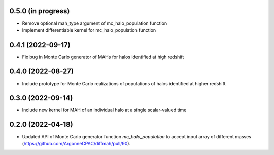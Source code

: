 0.5.0 (in progress)
------------------
- Remove optional mah_type argument of mc_halo_population function
- Implement differentiable kernel for mc_halo_population function

0.4.1 (2022-09-17)
------------------
- Fix bug in Monte Carlo generator of MAHs for halos identified at high redshift

0.4.0 (2022-08-27)
------------------
- Include prototype for Monte Carlo realizations of populations of halos identified at higher redshift

0.3.0 (2022-09-14)
------------------
- Include new kernel for MAH of an individual halo at a single scalar-valued time

0.2.0 (2022-04-18)
------------------
- Updated API of Monte Carlo generator function `mc_halo_population` to accept input array of different masses (https://github.com/ArgonneCPAC/diffmah/pull/90).
